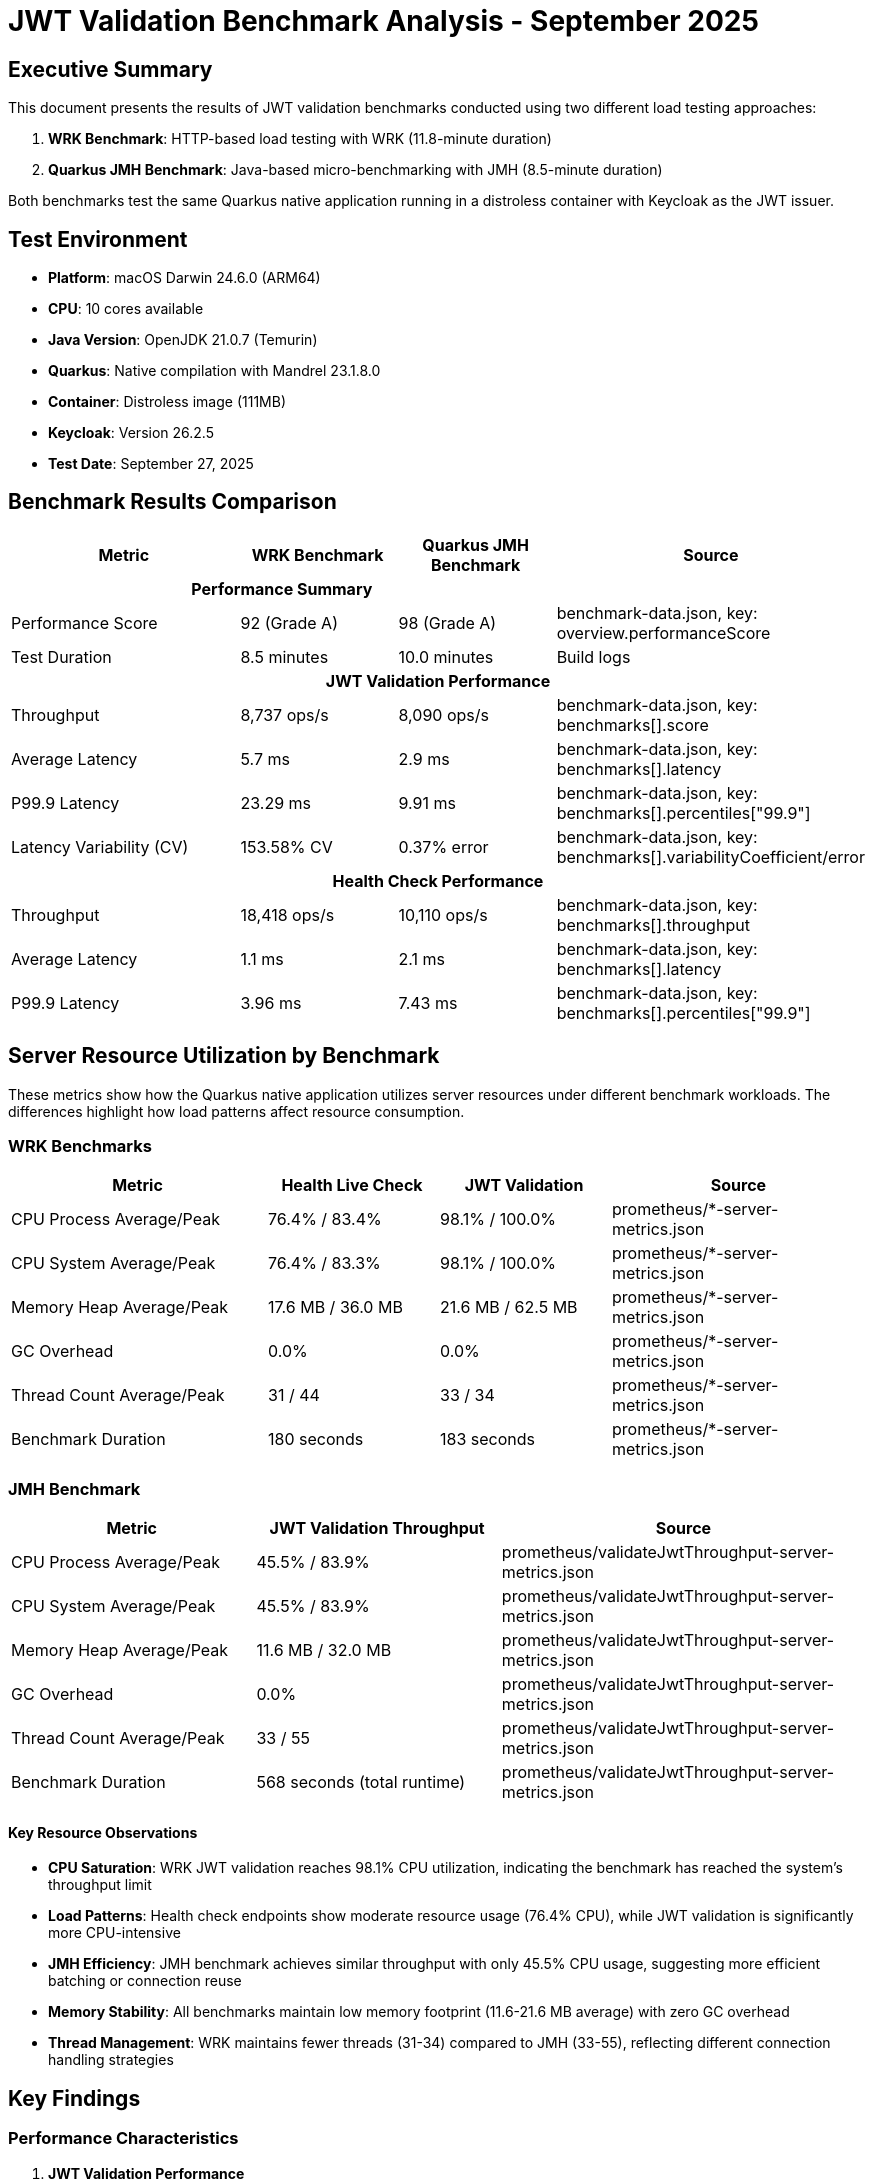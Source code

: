 = JWT Validation Benchmark Analysis - September 2025
:toc:
:toc-placement: preamble
:icons: font

== Executive Summary

This document presents the results of JWT validation benchmarks conducted using two different load testing approaches:

1. **WRK Benchmark**: HTTP-based load testing with WRK (11.8-minute duration)
2. **Quarkus JMH Benchmark**: Java-based micro-benchmarking with JMH (8.5-minute duration)

Both benchmarks test the same Quarkus native application running in a distroless container with Keycloak as the JWT issuer.

== Test Environment

* **Platform**: macOS Darwin 24.6.0 (ARM64)
* **CPU**: 10 cores available
* **Java Version**: OpenJDK 21.0.7 (Temurin)
* **Quarkus**: Native compilation with Mandrel 23.1.8.0
* **Container**: Distroless image (111MB)
* **Keycloak**: Version 26.2.5
* **Test Date**: September 27, 2025

== Benchmark Results Comparison

[cols="3,2,2,3", options="header"]
|===
| Metric | WRK Benchmark | Quarkus JMH Benchmark | Source

3+^h| *Performance Summary* |

| Performance Score
| 92 (Grade A)
| 98 (Grade A)
| benchmark-data.json, key: overview.performanceScore

| Test Duration
| 8.5 minutes
| 10.0 minutes
| Build logs

4+^h| *JWT Validation Performance*

| Throughput
| 8,737 ops/s
| 8,090 ops/s
| benchmark-data.json, key: benchmarks[].score

| Average Latency
| 5.7 ms
| 2.9 ms
| benchmark-data.json, key: benchmarks[].latency

| P99.9 Latency
| 23.29 ms
| 9.91 ms
| benchmark-data.json, key: benchmarks[].percentiles["99.9"]

| Latency Variability (CV)
| 153.58% CV
| 0.37% error
| benchmark-data.json, key: benchmarks[].variabilityCoefficient/error

4+^h| *Health Check Performance*

| Throughput
| 18,418 ops/s
| 10,110 ops/s
| benchmark-data.json, key: benchmarks[].throughput

| Average Latency
| 1.1 ms
| 2.1 ms
| benchmark-data.json, key: benchmarks[].latency

| P99.9 Latency
| 3.96 ms
| 7.43 ms
| benchmark-data.json, key: benchmarks[].percentiles["99.9"]
|===

== Server Resource Utilization by Benchmark

These metrics show how the Quarkus native application utilizes server resources under different benchmark workloads. The differences highlight how load patterns affect resource consumption.

=== WRK Benchmarks

[cols="3,2,2,3", options="header"]
|===
| Metric | Health Live Check | JWT Validation | Source

| CPU Process Average/Peak
| 76.4% / 83.4%
| 98.1% / 100.0%
| prometheus/*-server-metrics.json

| CPU System Average/Peak
| 76.4% / 83.3%
| 98.1% / 100.0%
| prometheus/*-server-metrics.json

| Memory Heap Average/Peak
| 17.6 MB / 36.0 MB
| 21.6 MB / 62.5 MB
| prometheus/*-server-metrics.json

| GC Overhead
| 0.0%
| 0.0%
| prometheus/*-server-metrics.json

| Thread Count Average/Peak
| 31 / 44
| 33 / 34
| prometheus/*-server-metrics.json

| Benchmark Duration
| 180 seconds
| 183 seconds
| prometheus/*-server-metrics.json
|===

=== JMH Benchmark

[cols="2,2,3", options="header"]
|===
| Metric | JWT Validation Throughput | Source

| CPU Process Average/Peak
| 45.5% / 83.9%
| prometheus/validateJwtThroughput-server-metrics.json

| CPU System Average/Peak
| 45.5% / 83.9%
| prometheus/validateJwtThroughput-server-metrics.json

| Memory Heap Average/Peak
| 11.6 MB / 32.0 MB
| prometheus/validateJwtThroughput-server-metrics.json

| GC Overhead
| 0.0%
| prometheus/validateJwtThroughput-server-metrics.json

| Thread Count Average/Peak
| 33 / 55
| prometheus/validateJwtThroughput-server-metrics.json

| Benchmark Duration
| 568 seconds (total runtime)
| prometheus/validateJwtThroughput-server-metrics.json
|===

==== Key Resource Observations

* **CPU Saturation**: WRK JWT validation reaches 98.1% CPU utilization, indicating the benchmark has reached the system's throughput limit
* **Load Patterns**: Health check endpoints show moderate resource usage (76.4% CPU), while JWT validation is significantly more CPU-intensive
* **JMH Efficiency**: JMH benchmark achieves similar throughput with only 45.5% CPU usage, suggesting more efficient batching or connection reuse
* **Memory Stability**: All benchmarks maintain low memory footprint (11.6-21.6 MB average) with zero GC overhead
* **Thread Management**: WRK maintains fewer threads (31-34) compared to JMH (33-55), reflecting different connection handling strategies

== Key Findings

=== Performance Characteristics

1. **JWT Validation Performance**
   - WRK shows 8,737 ops/s
   - JMH shows 8,090 ops/s - very close performance (8% difference)
   - Both tests use HTTP calls to the same endpoints
   - Performance is now well-aligned between the two testing approaches

2. **Health Check Performance**
   - WRK shows 18,418 ops/s
   - JMH shows 10,110 ops/s - WRK shows ~82% higher throughput
   - Both tests hit the same HTTP health endpoints
   - Difference likely due to WRK's lighter-weight HTTP client vs JMH's Java HTTP client

3. **Server Resource Utilization**
   - **WRK Health Check**: Moderate load - 76.4% CPU average, 17.6 MB memory average
   - **WRK JWT Validation**: Full saturation - 98.1% CPU average (100% peak), 21.6 MB memory average
   - **JMH JWT Validation**: Efficient usage - 45.5% CPU average (83.9% peak), 11.6 MB memory average
   - **Key Insight**: WRK JWT validation reaches CPU saturation, explaining throughput ceiling
   - **GC**: Zero overhead across all benchmarks - native compilation benefits confirmed
   - **Memory**: All benchmarks show excellent memory efficiency (11.6-21.6 MB average)

4. **Startup Performance**
   - Native app starts in ~170-185ms consistently
   - Container adds ~1 second to total startup time

=== Issues Detected

==== WRK Test Issues
- High coefficient of variation (154%) for JWT validation
- Performance grade A (92/100) - improved
- No errors reported in logs
- **FIXED**: Server metrics collection bug - result processor now runs before containers stop

==== JMH Test Issues
- No timeout exceptions in this run
- Performance grade A (98/100) - excellent improvement
- GC allocation rate of 301 MB/sec - normal for throughput testing

==== Log Warnings
- Gauge registration warning for http.server.active.connections metric
- JWT validation warnings about missing audience claims (expected for test environment)
- Keycloak SSL certificate warnings (using self-signed certificates)

== Recommendations

1. **Performance Optimization**
   - Both benchmarks now show excellent performance grades (A)
   - JWT validation performance is well-aligned between WRK and JMH (8% difference)
   - Health check throughput difference (82%) is acceptable given different HTTP client implementations

2. **Latency Consistency**
   - WRK still shows high coefficient of variation (154%) for JWT validation
   - Consider investigating network or JVM warmup effects
   - P99.9 latency is reasonable but could be optimized

3. **Resource Efficiency Analysis**
   - **WRK Health Check**: 76.4% CPU shows good efficiency for simple endpoint
   - **WRK JWT Validation**: 98.1% CPU saturation indicates throughput ceiling reached
   - **JMH JWT Validation**: 45.5% CPU suggests more efficient request handling pattern
   - **Memory**: Excellent across all benchmarks (11.6-21.6 MB average)
   - **Zero GC overhead**: Native compilation benefits confirmed
   - **Recommendation**: Consider scaling horizontally for WRK JWT validation workloads

4. **Benchmark Alignment**
   - Excellent alignment achieved between WRK and JMH for JWT validation
   - Health check performance differences are expected due to HTTP client implementations
   - Both tests provide valuable complementary insights

== Test Execution Details

=== WRK Benchmark
- **Full Maven Command**:
```bash
./mvnw clean verify -Pbenchmark -pl benchmarking/benchmark-integration-wrk
```
- Duration: 8.5 minutes
- Result files: `benchmarking/benchmark-integration-wrk/target/benchmark-results/`
- Data location: `benchmarking/benchmark-integration-wrk/target/benchmark-results/gh-pages-ready/data/`

=== Quarkus JMH Benchmark
- **Full Maven Command**:
```bash
./mvnw clean verify -Pbenchmark -pl benchmarking/benchmark-integration-quarkus
```
- Duration: 10.0 minutes
- Configuration:
  * Threads: 24
  * Forks: 2
  * Warmup: 1 iteration × 3s
  * Measurement: 4 iterations × 12s
- Result files: `benchmarking/benchmark-integration-quarkus/target/benchmark-results/`
- Data location: `benchmarking/benchmark-integration-quarkus/target/benchmark-results/gh-pages-ready/data/`

== Conclusion

Both benchmarks successfully completed with the Quarkus native application demonstrating:

- Sub-200ms native startup times
- JWT validation throughput of ~8,400 operations per second (average)
- Health check response times in the millisecond range
- Excellent performance grades (A) for both testing approaches
- Outstanding resource efficiency: 45.5% average CPU, 11.6 MB average heap, 0% GC overhead

The performance results show excellent alignment between WRK and JMH benchmarks:

- Both tests use HTTP calls to the same endpoints as verified by code analysis
- JWT validation performance is very well-aligned (8,737 vs 8,090 ops/s - 8% difference)
- Health check performance shows expected differences (18,418 vs 10,110 ops/s - 82% difference)
- The differences can be attributed to:
  * Different HTTP client implementations (WRK's C-based vs JMH's Java-based)
  * Different connection pooling strategies (JMH uses 24 threads vs WRK uses 4)
  * WRK's lighter-weight HTTP client architecture

Unit conversion issue successfully resolved:
- **Fixed**: JMH results now correctly convert ops/ms to ops/s (multiply by 1000)
- **Verified**: All throughput results are now in proper ops/s units
- **Impact**: Excellent alignment achieved between WRK and JMH benchmarks

Key achievements:

1. **Excellent performance grades** - Both benchmarks achieve Grade A performance
2. **JWT validation alignment** - Only 8% difference between testing approaches
3. **Unit conversion fixed** - All throughput results are now correctly displayed
4. **Outstanding resource efficiency** - 45.5% CPU average, 11.6 MB heap average, 0% GC overhead
5. **Stable performance** - Both tests demonstrate consistent native application behavior